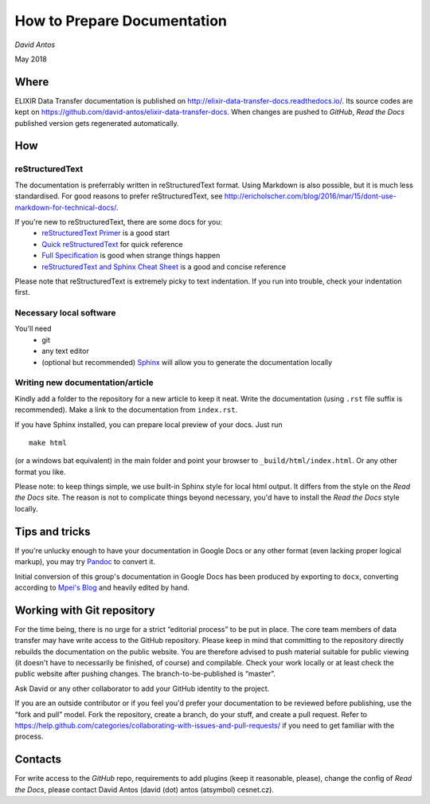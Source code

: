 ============================
How to Prepare Documentation
============================

*David Antos*

May 2018

Where
=====

ELIXIR Data Transfer documentation is published on
http://elixir-data-transfer-docs.readthedocs.io/. Its source codes are kept
on https://github.com/david-antos/elixir-data-transfer-docs. When changes
are pushed to *GitHub*, *Read the Docs* published version gets regenerated
automatically.

How
===

reStructuredText
----------------

The documentation is preferrably written in reStructuredText format. Using
Markdown is also possible, but it is much less standardised. For good
reasons to prefer reStructuredText, see
http://ericholscher.com/blog/2016/mar/15/dont-use-markdown-for-technical-docs/.

If you're new to reStructuredText, there are some docs for you:
  - `reStructuredText Primer <http://docutils.sourceforge.net/docs/user/rst/quickstart.html>`_ is a good start
  - `Quick reStructuredText <http://docutils.sourceforge.net/docs/user/rst/quickref.html>`_ for quick reference
  - `Full Specification <http://docutils.sourceforge.net/docs/ref/rst/restructuredtext.html>`_ is good when strange things happen
  - `reStructuredText and Sphinx Cheat Sheet <https://thomas-cokelaer.info/tutorials/sphinx/rest_syntax.html>`_ is a good and concise reference

Please note that reStructuredText is extremely picky to text
indentation. If you run into trouble, check your indentation first.

Necessary local software
------------------------

You'll need
  - git
  - any text editor
  - (optional but recommended) `Sphinx <http://www.sphinx-doc.org/>`_ will
    allow you to generate the documentation locally

Writing new documentation/article
---------------------------------

Kindly add a folder to the repository for a new article to keep it neat.
Write the documentation (using ``.rst`` file suffix is recommended). Make a
link to the documentation from ``index.rst``.

If you have Sphinx installed, you can prepare local preview of your docs.
Just run

::

  make html

(or a windows bat equivalent) in the main folder and point your browser to
``_build/html/index.html``. Or any other format you like.

Please note: to keep things simple, we use built-in Sphinx style for local
html output. It differs from the style on the *Read the Docs* site. The reason
is not to complicate things beyond necessary, you'd have to install the
*Read the Docs* style locally.

Tips and tricks
===============

If you're unlucky enough to have your documentation in Google Docs or any
other format (even lacking proper logical markup), you may try `Pandoc
<http://pandoc.org/>`_ to convert it.

Initial conversion of this group's documentation in Google Docs has been
produced by exporting to ``docx``, converting according to `Mpei's Blog
<https://peintinger.com/?p=365>`_ and heavily edited by hand.


Working with Git repository
===========================

For the time being, there is no urge for a strict “editorial process” to be
put in place. The core team members of data transfer may have write access
to the GitHub repository. Please keep in mind that committing to the
repository directly rebuilds the documentation on the public website. You
are therefore advised to push material suitable for public viewing (it
doesn't have to necessarily be finished, of course) and compilable. Check
your work locally or at least check the public website after pushing
changes. The branch-to-be-published is “master”.

Ask David or any other collaborator to add your GitHub identity to
the project.

If you are an outside contributor or if you feel you'd prefer your
documentation to be reviewed before publishing, use the “fork and pull”
model. Fork the repository, create a branch, do your stuff, and create a
pull request. Refer to
https://help.github.com/categories/collaborating-with-issues-and-pull-requests/
if you need to get familiar with the process.



Contacts
========

For write access to the *GitHub* repo, requirements to add plugins (keep it
reasonable, please), change the config of *Read the Docs*, please contact
David Antos (david (dot) antos (atsymbol) cesnet.cz).

